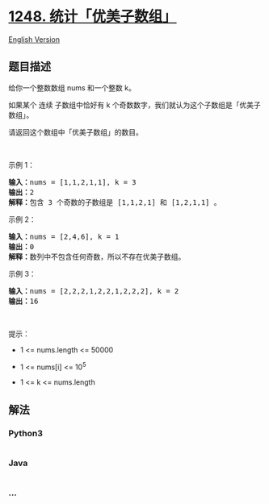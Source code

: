* [[https://leetcode-cn.com/problems/count-number-of-nice-subarrays][1248.
统计「优美子数组」]]
  :PROPERTIES:
  :CUSTOM_ID: 统计优美子数组
  :END:
[[./solution/1200-1299/1248.Count Number of Nice Subarrays/README_EN.org][English
Version]]

** 题目描述
   :PROPERTIES:
   :CUSTOM_ID: 题目描述
   :END:

#+begin_html
  <!-- 这里写题目描述 -->
#+end_html

#+begin_html
  <p>
#+end_html

给你一个整数数组 nums 和一个整数 k。

#+begin_html
  </p>
#+end_html

#+begin_html
  <p>
#+end_html

如果某个 连续 子数组中恰好有 k
个奇数数字，我们就认为这个子数组是「优美子数组」。

#+begin_html
  </p>
#+end_html

#+begin_html
  <p>
#+end_html

请返回这个数组中「优美子数组」的数目。

#+begin_html
  </p>
#+end_html

#+begin_html
  <p>
#+end_html

 

#+begin_html
  </p>
#+end_html

#+begin_html
  <p>
#+end_html

示例 1：

#+begin_html
  </p>
#+end_html

#+begin_html
  <pre><strong>输入：</strong>nums = [1,1,2,1,1], k = 3
  <strong>输出：</strong>2
  <strong>解释：</strong>包含 3 个奇数的子数组是 [1,1,2,1] 和 [1,2,1,1] 。
  </pre>
#+end_html

#+begin_html
  <p>
#+end_html

示例 2：

#+begin_html
  </p>
#+end_html

#+begin_html
  <pre><strong>输入：</strong>nums = [2,4,6], k = 1
  <strong>输出：</strong>0
  <strong>解释：</strong>数列中不包含任何奇数，所以不存在优美子数组。
  </pre>
#+end_html

#+begin_html
  <p>
#+end_html

示例 3：

#+begin_html
  </p>
#+end_html

#+begin_html
  <pre><strong>输入：</strong>nums = [2,2,2,1,2,2,1,2,2,2], k = 2
  <strong>输出：</strong>16
  </pre>
#+end_html

#+begin_html
  <p>
#+end_html

 

#+begin_html
  </p>
#+end_html

#+begin_html
  <p>
#+end_html

提示：

#+begin_html
  </p>
#+end_html

#+begin_html
  <ul>
#+end_html

#+begin_html
  <li>
#+end_html

1 <= nums.length <= 50000

#+begin_html
  </li>
#+end_html

#+begin_html
  <li>
#+end_html

1 <= nums[i] <= 10^5

#+begin_html
  </li>
#+end_html

#+begin_html
  <li>
#+end_html

1 <= k <= nums.length

#+begin_html
  </li>
#+end_html

#+begin_html
  </ul>
#+end_html

** 解法
   :PROPERTIES:
   :CUSTOM_ID: 解法
   :END:

#+begin_html
  <!-- 这里可写通用的实现逻辑 -->
#+end_html

#+begin_html
  <!-- tabs:start -->
#+end_html

*** *Python3*
    :PROPERTIES:
    :CUSTOM_ID: python3
    :END:

#+begin_html
  <!-- 这里可写当前语言的特殊实现逻辑 -->
#+end_html

#+begin_src python
#+end_src

*** *Java*
    :PROPERTIES:
    :CUSTOM_ID: java
    :END:

#+begin_html
  <!-- 这里可写当前语言的特殊实现逻辑 -->
#+end_html

#+begin_src java
#+end_src

*** *...*
    :PROPERTIES:
    :CUSTOM_ID: section
    :END:
#+begin_example
#+end_example

#+begin_html
  <!-- tabs:end -->
#+end_html
